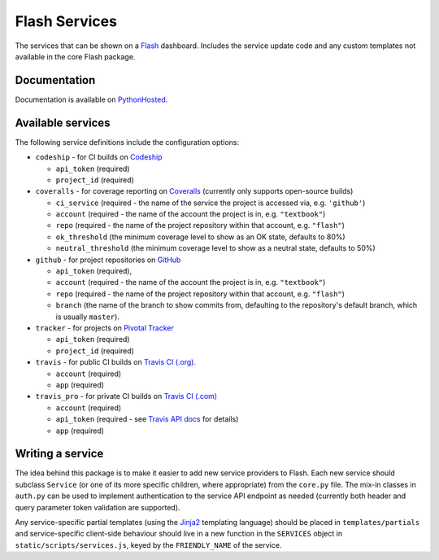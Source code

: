 Flash Services
--------------

.. image:: https://img.shields.io/pypi/v/flash_services.svg
    :target: https://pypi.python.org/pypi/flash_services
    :alt: PyPI Version

.. image:: https://travis-ci.org/textbook/flash_services.svg?branch=master
  :target: https://travis-ci.org/textbook/flash_services
  :alt: Travis Build Status

.. image:: https://coveralls.io/repos/github/textbook/flash_services/badge.svg?branch=master
  :target: https://coveralls.io/github/textbook/flash_services?branch=master
  :alt: Test Coverage

.. image:: https://www.quantifiedcode.com/api/v1/project/9f4a57999d474c9db7210dd9e576ac6a/badge.svg
  :target: https://www.quantifiedcode.com/app/project/9f4a57999d474c9db7210dd9e576ac6a
  :alt: Code Issues

.. image:: https://api.codacy.com/project/badge/grade/c20159586c524b108e17609d11a88688
  :target: https://www.codacy.com/app/j-r-sharpe-github/flash_services
  :alt: Other Code Issues

.. image:: https://img.shields.io/badge/license-ISC-blue.svg
  :target: https://github.com/textbook/flash_services/blob/master/LICENSE
  :alt: ISC License

The services that can be shown on a `Flash`_ dashboard. Includes the service
update code and any custom templates not available in the core Flash package.

Documentation
=============

Documentation is available on PythonHosted_.

Available services
==================

The following service definitions include the configuration options:

* ``codeship`` - for CI builds on `Codeship`_

  * ``api_token`` (required)
  * ``project_id`` (required)

* ``coveralls`` - for coverage reporting on `Coveralls`_ (currently only
  supports open-source builds)

  * ``ci_service`` (required - the name of the service the project is accessed
    via, e.g. ``'github'``)
  * ``account`` (required - the name of the account the project is in, e.g.
    ``"textbook"``)
  * ``repo`` (required - the name of the project repository within that account,
    e.g. ``"flash"``)
  * ``ok_threshold`` (the minimum coverage level to show as an OK state,
    defaults to 80%)
  * ``neutral_threshold`` (the minimum coverage level to show as a neutral
    state, defaults to 50%)

* ``github`` - for project repositories on `GitHub`_

  * ``api_token`` (required),
  * ``account`` (required - the name of the account the project is in, e.g.
    ``"textbook"``)
  * ``repo`` (required - the name of the project repository within that account,
    e.g. ``"flash"``)
  * ``branch`` (the name of the branch to show commits from, defaulting to the
    repository's default branch, which is usually ``master``).

* ``tracker`` - for projects on `Pivotal Tracker`_

  * ``api_token`` (required)
  * ``project_id`` (required)

* ``travis`` - for public CI builds on `Travis CI (.org)`_.

  * ``account`` (required)
  * ``app`` (required)

* ``travis_pro`` - for private CI builds on `Travis CI (.com)`_

  * ``account`` (required)
  * ``api_token`` (required - see `Travis API docs`_ for details)
  * ``app`` (required)

Writing a service
=================

The idea behind this package is to make it easier to add new service providers
to Flash. Each new service should subclass ``Service`` (or one of its more
specific children, where appropriate) from the ``core.py`` file. The mix-in
classes in ``auth.py`` can be used to implement authentication to the service
API endpoint as needed (currently both header and query parameter token
validation are supported).

Any service-specific partial templates (using the `Jinja2`_ templating language)
should be placed in ``templates/partials`` and service-specific client-side
behaviour should live in a new function in the ``SERVICES`` object in
``static/scripts/services.js``, keyed by the ``FRIENDLY_NAME`` of the service.

.. _Codeship: https://codeship.com/
.. _Coveralls: https://coveralls.io/
.. _Flash: https://github.com/textbook/flash
.. _GitHub: https://github.com/
.. _Jinja2: http://jinja.pocoo.org/
.. _Pivotal Tracker: https://www.pivotaltracker.com/
.. _PythonHosted: https://pythonhosted.org/flash_services
.. _Travis API docs: https://docs.travis-ci.com/api?shell#authentication
.. _Travis CI (.org): https://travis-ci.org/
.. _Travis CI (.com): https://travis-ci.com/
